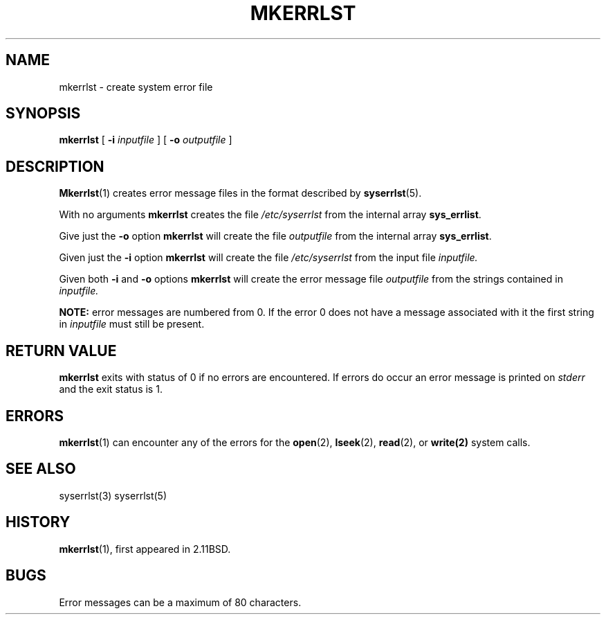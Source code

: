 .\" Public Domain, March 1996, Steven M. Schultz
.\"
.\"	@(#)mkerrlst.1	1.0 (2.11BSD) 1996/3/14
.\"
.TH MKERRLST 1  "March 14, 1996"
.UC 2
.SH NAME
mkerrlst \- create system error file
.SH SYNOPSIS
.B mkerrlst
[
.B \-i
.I inputfile
]
[
.B \-o
.I outputfile
]
.SH DESCRIPTION
.BR Mkerrlst (1)
creates error message files in the format described by
.BR syserrlst (5).
.PP
With no arguments
.B mkerrlst
creates the file
.I /etc/syserrlst
from the internal array
.BR sys_errlist .
.PP
Give just the
.B \-o
option 
.B mkerrlst
will create the file
.I outputfile
from the internal array
.BR sys_errlist .
.PP
Given just the
.B \-i
option
.B mkerrlst
will create the file
.I /etc/syserrlst
from the input file
.I inputfile.
.PP
Given both
.B \-i
and 
.B \-o
options 
.B mkerrlst
will create the error message file
.I outputfile
from the strings contained in
.I inputfile.
.PP
.B NOTE:
error messages are numbered from 0.  If the error 0 does not have a
message associated with it the first string in
.I inputfile
must still be present.
.SH "RETURN VALUE"
.B mkerrlst
exits with status of 0 if no errors are encountered.  If errors do occur
an error message is printed on 
.I stderr
and the exit status is 1.
.SH ERRORS
.BR mkerrlst (1)
can encounter any of the errors for the
.BR open (2),
.BR lseek (2),
.BR read (2),
or
.BR write(2)
system calls.
.SH "SEE ALSO"
syserrlst(3)
syserrlst(5)
.SH HISTORY
.BR mkerrlst (1),
first appeared in 2.11BSD.
.SH BUGS
Error messages can be a maximum of 80 characters.
